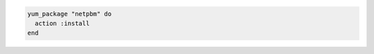 .. This is an included how-to. 

.. To install a package:

.. code-block:: ruby

   yum_package "netpbm" do
     action :install
   end
